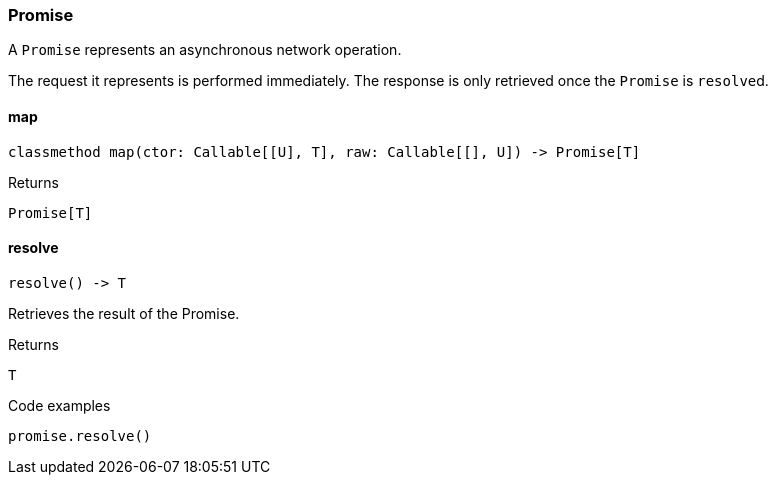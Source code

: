 [#_Promise]
=== Promise

A ``Promise`` represents an asynchronous network operation.

The request it represents is performed immediately. The response is only retrieved once the ``Promise`` is ``resolve``d.

// tag::methods[]
[#_Promise_map__]
==== map

[source,python]
----
classmethod map(ctor: Callable[[U], T], raw: Callable[[], U]) -> Promise[T]
----



[caption=""]
.Returns
`Promise[T]`

[#_Promise_resolve__]
==== resolve

[source,python]
----
resolve() -> T
----

Retrieves the result of the Promise.

[caption=""]
.Returns
`T`

[caption=""]
.Code examples
[source,python]
----
promise.resolve()
----

// end::methods[]

